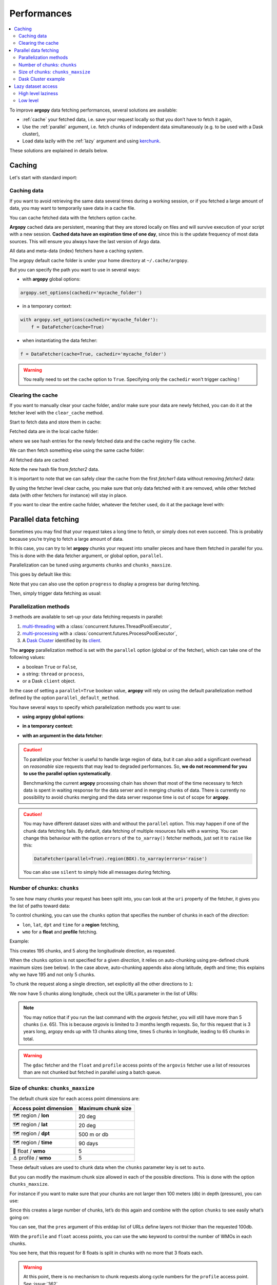 Performances
============

.. contents::
   :local:

To improve **argopy** data fetching performances, several solutions are available:

-  :ref:`cache` your fetched data, i.e. save your request locally so that you don’t have to fetch it again,
-  Use the :ref:`parallel` argument, i.e. fetch chunks of independent data simultaneously (e.g. to be used with a Dask cluster),
-  Load data lazily with the :ref:`lazy` argument and using `kerchunk <https://fsspec.github.io/kerchunk/>`_.

These solutions are explained in details below.

.. _cache:

Caching
-------

Let's start with standard import:

.. ipython:: python
    :okwarning:

    import argopy
    from argopy import DataFetcher


Caching data
~~~~~~~~~~~~

If you want to avoid retrieving the same data several times during a
working session, or if you fetched a large amount of data, you may want
to temporarily save data in a cache file.

You can cache fetched data with the fetchers option ``cache``.

**Argopy** cached data are persistent, meaning that they are stored
locally on files and will survive execution of your script with a new
session. **Cached data have an expiration time of one day**, since this
is the update frequency of most data sources. This will ensure you
always have the last version of Argo data.

All data and meta-data (index) fetchers have a caching system.

The argopy default cache folder is under your home directory at
``~/.cache/argopy``.

But you can specify the path you want to use in several ways:

-  with **argopy** global options:

.. code:: python

   argopy.set_options(cachedir='mycache_folder')

-  in a temporary context:

.. code:: python

   with argopy.set_options(cachedir='mycache_folder'):
       f = DataFetcher(cache=True)

-  when instantiating the data fetcher:

.. code:: python

   f = DataFetcher(cache=True, cachedir='mycache_folder')

.. warning::

  You really need to set the ``cache`` option to ``True``. Specifying only the ``cachedir`` won't trigger caching !

Clearing the cache
~~~~~~~~~~~~~~~~~~

If you want to manually clear your cache folder, and/or make sure your
data are newly fetched, you can do it at the fetcher level with the
``clear_cache`` method.

Start to fetch data and store them in cache:

.. ipython:: python
    :okwarning:

    argopy.set_options(cachedir='mycache_folder')

    fetcher1 = DataFetcher(cache=True).profile(6902746, 34).load()

Fetched data are in the local cache folder:

.. ipython:: python
    :okwarning:

    import os
    os.listdir('mycache_folder')

where we see hash entries for the newly fetched data and the cache
registry file ``cache``.

We can then fetch something else using the same cache folder:

.. ipython:: python
    :okwarning:

    fetcher2 = DataFetcher(cache=True).profile(1901393, 1).load()

All fetched data are cached:

.. ipython:: python
    :okwarning:

    os.listdir('mycache_folder')

Note the new hash file from *fetcher2* data.

It is important to note that we can safely clear the cache from the
first *fetcher1* data without removing *fetcher2* data:

.. ipython:: python
    :okwarning:

    fetcher1.clear_cache()
    os.listdir('mycache_folder')

By using the fetcher level clear cache, you make sure that only data
fetched with it are removed, while other fetched data (with other
fetchers for instance) will stay in place.

If you want to clear the entire cache folder, whatever the fetcher used,
do it at the package level with:

.. ipython:: python
    :okwarning:

    argopy.clear_cache()
    os.listdir('mycache_folder')

.. _parallel:

Parallel data fetching
----------------------

Sometimes you may find that your request takes a long time to fetch, or simply does not even succeed. This is probably
because you’re trying to fetch a large amount of data.

In this case, you can try to let **argopy** chunks your request into smaller pieces and have them fetched in parallel
for you. This is done with the data fetcher argument, or global option, ``parallel``.

Parallelization can be tuned using arguments ``chunks`` and ``chunks_maxsize``.

This goes by default like this:

.. ipython:: python
    :okwarning:

    import argopy
    from argopy import DataFetcher

    # Define a box to load (large enough to trigger chunking):
    box = [-60, -30, 40.0, 60.0, 0.0, 100.0, "2007-01-01", "2007-04-01"]
    
    # Instantiate a parallel fetcher:
    f = DataFetcher(parallel=True).region(box)

Note that you can also use the option ``progress`` to display a progress bar during fetching.

Then, simply trigger data fetching as usual:

.. ipython:: python
    :okwarning:

    %%time
    ds = f.to_xarray()  # or .load().data



Parallelization methods
~~~~~~~~~~~~~~~~~~~~~~~

.. versionadded:: v1.0.0

    All data sources are now compatible with each parallelization methods !


3 methods are available to set-up your data fetching requests in parallel:

1. `multi-threading <https://en.wikipedia.org/wiki/Multithreading_(computer_architecture)>`_ with a :class:`concurrent.futures.ThreadPoolExecutor`,
2. `multi-processing <https://en.wikipedia.org/wiki/Multiprocessing>`_ with a :class:`concurrent.futures.ProcessPoolExecutor`,
3. A `Dask Cluster <https://docs.dask.org/en/stable/deploying.html>`_ identified by its `client <https://distributed.dask.org/en/latest/client.html>`_.

The **argopy** parallelization method is set with the ``parallel`` option (global or of the fetcher), which can take one of the following values:

- a boolean ``True`` or ``False``,
- a string: ``thread`` or ``process``,
- or a Dask ``client`` object.

In the case of setting a ``parallel=True`` boolean value, **argopy** will rely on using the default parallelization method defined by the option ``parallel_default_method``.

You have several ways to specify which parallelization methods you want to use:

-  **using argopy global options**:

.. ipython:: python
    :okwarning:

    argopy.set_options(parallel=True)  # Rq: Fall back on using: parallel_default_method='thread'

-  **in a temporary context**:

.. ipython:: python
    :okwarning:

    with argopy.set_options(parallel='process'):
        fetcher = DataFetcher()

-  **with an argument in the data fetcher**:

.. ipython:: python
    :okwarning:

    fetcher = DataFetcher(parallel='process')


.. caution::
    To parallelize your fetcher is useful to handle large region of data,
    but it can also add a significant overhead on *reasonable* size
    requests that may lead to degraded performances. So, **we do not
    recommend for you to use the parallel option systematically**.

    Benchmarking the current **argopy** processing chain has shown that most of the time necessary to fetch data is
    spent in waiting response for the data server and in merging chunks of data. There is currently no possibility
    to avoid chunks merging and the data server response time is out of scope for **argopy**.

.. caution::
    You may have different dataset sizes with and without the
    ``parallel`` option. This may happen if one of the chunk data
    fetching fails. By default, data fetching of multiple resources fails
    with a warning. You can change this behaviour with the option
    ``errors`` of the ``to_xarray()`` fetcher methods, just set it to
    ``raise`` like this:

    .. code:: python

      DataFetcher(parallel=True).region(BOX).to_xarray(errors='raise')


    You can also use ``silent`` to simply hide all messages during fetching.


Number of chunks: ``chunks``
~~~~~~~~~~~~~~~~~~~~~~~~~~~~

To see how many chunks your request has been split into, you can look at
the ``uri`` property of the fetcher, it gives you the list of paths
toward data:

.. ipython:: python
    :okwarning:

    # Create a large box:
    box = [-60, 0, 0.0, 60.0, 0.0, 500.0, "2007", "2010"]

    # Init a parallel fetcher:
    fetcher = DataFetcher(parallel=True).region(box)

    print(len(fetcher.uri))

To control chunking, you can use the ``chunks`` option that specifies the number of chunks in each of the *direction*:

-  ``lon``, ``lat``, ``dpt`` and ``time`` for a **region** fetching,
-  ``wmo`` for a **float** and **profile** fetching.

Example:

.. ipython:: python
    :okwarning:

    fetcher = DataFetcher(parallel=True, chunks={'lon': 5}).region(box)
    len(fetcher.uri) # Check the number of chunks

This creates 195 chunks, and 5 along the longitudinale direction, as
requested.

When the ``chunks`` option is not specified for a given *direction*, it
relies on auto-chunking using pre-defined chunk maximum sizes (see
below). In the case above, auto-chunking appends also along latitude,
depth and time; this explains why we have 195 and not only 5 chunks.

To chunk the request along a single direction, set explicitly all the
other directions to ``1``:

.. ipython:: python
    :okwarning:

    # Init a parallel fetcher:
    fetcher = DataFetcher(parallel=True,
                          chunks={'lon': 5, 'lat':1, 'dpt':1, 'time':1}).region(box)
    
    # Check the number of chunks:
    len(fetcher.uri)

We now have 5 chunks along longitude, check out the URLs parameter in
the list of URIs:

.. ipython:: python
    :okwarning:

    for uri in fetcher.uri:
        print("&".join(uri.split("&")[1:-2])) # Display only the relevant URL part

.. note::
    You may notice that if you run the last command with the `argovis` fetcher, you will still have more than 5 chunks (i.e. 65). This is because `argovis` is limited to 3 months length requests. So, for this request that is 3 years long, argopy ends up with 13 chunks along time, times 5 chunks in longitude, leading to 65 chunks in total.

.. warning::
    The ``gdac`` fetcher and the ``float`` and ``profile`` access points of the ``argovis`` fetcher use a list of resources than are not chunked but fetched in parallel using a batch queue.

Size of chunks: ``chunks_maxsize``
~~~~~~~~~~~~~~~~~~~~~~~~~~~~~~~~~~

The default chunk size for each access point dimensions are:

====================== ==================
Access point dimension Maximum chunk size
====================== ==================
🗺 region / **lon**       20 deg
🗺 region / **lat**       20 deg
🗺 region / **dpt**       500 m or db
🗺 region / **time**      90 days
🤖 float / **wmo**        5
⚓ profile / **wmo**      5
====================== ==================

These default values are used to chunk data when the ``chunks``
parameter key is set to ``auto``.

But you can modify the maximum chunk size allowed in each of the
possible directions. This is done with the option
``chunks_maxsize``.

For instance if you want to make sure that your chunks are not larger
then 100 meters (db) in depth (pressure), you can use:

.. ipython:: python
    :okwarning:

    # Create a large box:
    box = [-60, -10, 40.0, 60.0, 0.0, 500.0, "2007", "2010"]
    
    # Init a parallel fetcher:
    fetcher = DataFetcher(parallel=True,
                          chunks_maxsize={'dpt': 100}).region(box)

    # Check number of chunks:
    len(fetcher.uri)

Since this creates a large number of chunks, let’s do this again and
combine with the option ``chunks`` to see easily what’s going on:

.. ipython:: python
    :okwarning:

    # Init a parallel fetcher with chunking along the vertical axis alone:
    fetcher = DataFetcher(parallel=True,
                          chunks_maxsize={'dpt': 100},
                          chunks={'lon':1, 'lat':1, 'dpt':'auto', 'time':1}).region(box)
    
    for uri in fetcher.uri:
        print("http: ... ", "&".join(uri.split("&")[1:-2])) # Display only the relevant URL part


You can see, that the ``pres`` argument of this erddap list of URLs
define layers not thicker than the requested 100db.

With the ``profile`` and ``float`` access points, you can use the
``wmo`` keyword to control the number of WMOs in each chunks.

.. ipython:: python
    :okwarning:

    WMO_list = [6902766, 6902772, 6902914, 6902746, 6902916, 6902915, 6902757, 6902771]
    
    # Init a parallel fetcher with chunking along the list of WMOs:
    fetcher = DataFetcher(parallel=True,
                          chunks_maxsize={'wmo': 3}).float(WMO_list)
    
    for uri in fetcher.uri:
        print("http: ... ", "&".join(uri.split("&")[1:-2])) # Display only the relevant URL part


You see here, that this request for 8 floats is split in chunks with no
more that 3 floats each.

.. warning::

    At this point, there is no mechanism to chunk requests along cycle numbers for the ``profile`` access point. See :issue:`362`.


Dask Cluster example
~~~~~~~~~~~~~~~~~~~~

The ``parallel`` option/argument can directly takes a `Dask Cluster <https://docs.dask.org/en/stable/deploying.html>`_ `client <https://distributed.dask.org/en/latest/client.html>`_ object.

This can go like this:

.. ipython:: python
    :okwarning:

    from dask.distributed import Client
    client = Client(processes=True)
    print(client)

    %%time
    with argopy.set_options(parallel=client):
        f = DataFetcher(src='argovis').region([-75, -70, 25, 40, 0, 1000, '2020-01-01', '2021-01-01'])
        print("%i chunks to process" % len(f.uri))
        print(f)
        ds = f.load().data
        print(ds)


Lazy dataset access
-------------------

This **argopy** feature is probably for expert users since it is based on using the http and s3 argopy stores

If you are fetching data for one or a collection of floats, it is not always necessary to download, or load in memory the full dataset.
If the server hosting the dataset support range requests (see synthesis below), you
can use a lazy approach whereby you will only load in memory the metadata of the dataset, i.e. dimensions and list of variables along with attributes. This will
limit data transfert and improve performances: for a large dataset for which you only wish to work with a single parameters, this may proove very efficient.

The table below synthesises lazy support for all possible GDAC hosts:


.. list-table:: GDAC hosts support for lazy access to float dataset
    :header-rows: 1
    :stub-columns: 1

    * -
      - Supported
    * - https://data-argo.ifremer.fr
      - ❌
    * - https://usgodae.org/pub/outgoing/argo
      - ❌
    * - ftp://ftp.ifremer.fr/ifremer/argo
      - ❌
    * - s3://argo-gdac-sandbox/pub
      - ✅
    * - a local GDAC copy
      - ✅


High level laziness
~~~~~~~~~~~~

Low level
~~~~~~~~~~~~

Argo netcdf file kerchunk helper

This class is for expert users who wish to test lazy access to remote netcdf files. If you need to compute kerchunk zarr data on-demand, we don’t recommend to use this method as it shows poor performances on mono or multi profile files. It is more efficient to compute kerchunk zarr data in batch, and then to provide these data to users.

The kerchunk library is required only if you start from scratch and need to extract zarr data from a netcdf file, i.e. execute ArgoKerchunker.translate().